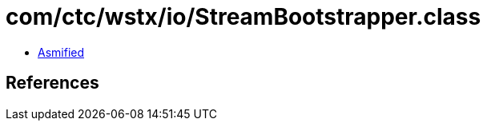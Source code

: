 = com/ctc/wstx/io/StreamBootstrapper.class

 - link:StreamBootstrapper-asmified.java[Asmified]

== References

